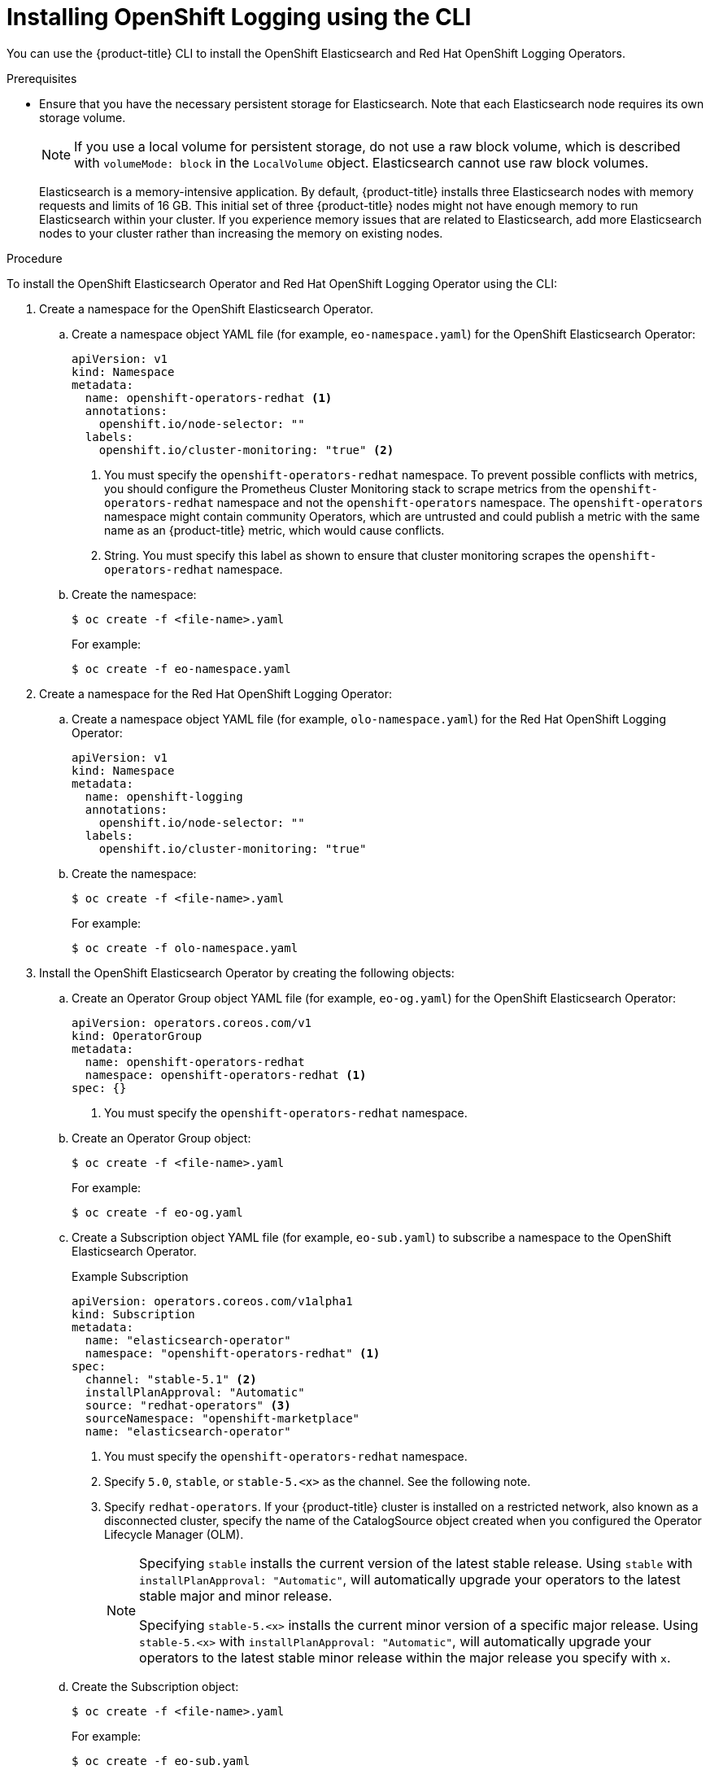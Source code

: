 // Module included in the following assemblies:
//
// * logging/cluster-logging-deploying.adoc

[id="cluster-logging-deploy-cli_{context}"]
= Installing OpenShift Logging using the CLI

You can use the {product-title} CLI to install the OpenShift Elasticsearch and Red Hat OpenShift Logging Operators.

.Prerequisites

* Ensure that you have the necessary persistent storage for Elasticsearch. Note that each Elasticsearch node
requires its own storage volume.
+
[NOTE]
====
If you use a local volume for persistent storage, do not use a raw block volume, which is described with `volumeMode: block` in the `LocalVolume` object. Elasticsearch cannot use raw block volumes.
====
+
Elasticsearch is a memory-intensive application. By default, {product-title} installs three Elasticsearch nodes with memory requests and limits of 16 GB. This initial set of three {product-title} nodes might not have enough memory to run Elasticsearch within your cluster. If you experience memory issues that are related to Elasticsearch, add more Elasticsearch nodes to your cluster rather than increasing the memory on existing nodes.

ifdef::openshift-origin[]
* Ensure that you have downloaded the link:https://cloud.redhat.com/openshift/install/pull-secret[pull secret from the Red Hat OpenShift Cluster Manager site] as shown in _Obtaining the installation program_ in the installation documentation for your platform.
+
If you have the pull secret, add the `redhat-operators` catalog to the OperatorHub custom resource (CR) as shown in *Configuring {product-title} to use Red Hat Operators*.
endif::[]

.Procedure

To install the OpenShift Elasticsearch Operator and Red Hat OpenShift Logging Operator using the CLI:

. Create a namespace for the OpenShift Elasticsearch Operator.

.. Create a namespace object YAML file (for example, `eo-namespace.yaml`) for the OpenShift Elasticsearch Operator:
+
[source,yaml]
----
apiVersion: v1
kind: Namespace
metadata:
  name: openshift-operators-redhat <1>
  annotations:
    openshift.io/node-selector: ""
  labels:
    openshift.io/cluster-monitoring: "true" <2>
----
<1> You must specify the `openshift-operators-redhat` namespace. To prevent possible conflicts with metrics, you should configure the Prometheus Cluster Monitoring stack to scrape metrics from the `openshift-operators-redhat` namespace and not the `openshift-operators` namespace. The `openshift-operators` namespace might contain community Operators, which are untrusted and could publish a metric with the same name as an {product-title} metric, which would cause conflicts.
<2> String. You must specify this label as shown to ensure that cluster monitoring scrapes the `openshift-operators-redhat` namespace.

.. Create the namespace:
+
[source,terminal]
----
$ oc create -f <file-name>.yaml
----
+
For example:
+
[source,terminal]
----
$ oc create -f eo-namespace.yaml
----

. Create a namespace for the Red Hat OpenShift Logging Operator:

.. Create a namespace object YAML file (for example, `olo-namespace.yaml`) for the Red Hat OpenShift Logging Operator:
+
[source,yaml]
----
apiVersion: v1
kind: Namespace
metadata:
  name: openshift-logging
  annotations:
    openshift.io/node-selector: ""
  labels:
    openshift.io/cluster-monitoring: "true"
----

.. Create the namespace:
+
[source,terminal]
----
$ oc create -f <file-name>.yaml
----
+
For example:
+
[source,terminal]
----
$ oc create -f olo-namespace.yaml
----

. Install the OpenShift Elasticsearch Operator by creating the following objects:

.. Create an Operator Group object YAML file (for example, `eo-og.yaml`) for the OpenShift Elasticsearch Operator:
+
[source,yaml]
----
apiVersion: operators.coreos.com/v1
kind: OperatorGroup
metadata:
  name: openshift-operators-redhat
  namespace: openshift-operators-redhat <1>
spec: {}
----
<1> You must specify the `openshift-operators-redhat` namespace.

.. Create an Operator Group object:
+
[source,terminal]
----
$ oc create -f <file-name>.yaml
----
+
For example:
+
[source,terminal]
----
$ oc create -f eo-og.yaml
----

.. Create a Subscription object YAML file (for example, `eo-sub.yaml`) to
subscribe a namespace to the OpenShift Elasticsearch Operator.
+
.Example Subscription
[source,yaml]
----
apiVersion: operators.coreos.com/v1alpha1
kind: Subscription
metadata:
  name: "elasticsearch-operator"
  namespace: "openshift-operators-redhat" <1>
spec:
  channel: "stable-5.1" <2>
  installPlanApproval: "Automatic"
  source: "redhat-operators" <3>
  sourceNamespace: "openshift-marketplace"
  name: "elasticsearch-operator"
----
<1> You must specify the `openshift-operators-redhat` namespace.
<2> Specify `5.0`, `stable`, or `stable-5.<x>` as the channel. See the following note.
<3> Specify `redhat-operators`. If your {product-title} cluster is installed on a restricted network, also known as a disconnected cluster,
specify the name of the CatalogSource object created when you configured the Operator Lifecycle Manager (OLM).
+
[NOTE]
====
Specifying `stable` installs the current version of the latest stable release. Using `stable` with `installPlanApproval: "Automatic"`, will automatically upgrade your operators to the latest stable major and minor release.

Specifying `stable-5.<x>` installs the current minor version of a specific major release. Using `stable-5.<x>` with `installPlanApproval: "Automatic"`, will automatically upgrade your operators to the latest stable minor release within the major release you specify with `x`.
====


.. Create the Subscription object:
+
[source,terminal]
----
$ oc create -f <file-name>.yaml
----
+
For example:
+
[source,terminal]
----
$ oc create -f eo-sub.yaml
----
+
The OpenShift Elasticsearch Operator is installed to the `openshift-operators-redhat` namespace and copied to each project in the cluster.

.. Verify the Operator installation:
+
[source,terminal]
----
$ oc get csv --all-namespaces
----
+
.Example output
[source,terminal]
----
NAMESPACE                                               NAME                                            DISPLAY                  VERSION               REPLACES   PHASE
default                                                 elasticsearch-operator.5.1.0-202007012112.p0    OpenShift Elasticsearch Operator   5.1.0-202007012112.p0               Succeeded
kube-node-lease                                         elasticsearch-operator.5.1.0-202007012112.p0    OpenShift Elasticsearch Operator   5.1.0-202007012112.p0               Succeeded
kube-public                                             elasticsearch-operator.5.1.0-202007012112.p0    OpenShift Elasticsearch Operator   5.1.0-202007012112.p0               Succeeded
kube-system                                             elasticsearch-operator.5.1.0-202007012112.p0    OpenShift Elasticsearch Operator   5.1.0-202007012112.p0               Succeeded
openshift-apiserver-operator                            elasticsearch-operator.5.1.0-202007012112.p0    OpenShift Elasticsearch Operator   5.1.0-202007012112.p0               Succeeded
openshift-apiserver                                     elasticsearch-operator.5.1.0-202007012112.p0    OpenShift Elasticsearch Operator   5.1.0-202007012112.p0               Succeeded
openshift-authentication-operator                       elasticsearch-operator.5.1.0-202007012112.p0    OpenShift Elasticsearch Operator   5.1.0-202007012112.p0               Succeeded
openshift-authentication                                elasticsearch-operator.5.1.0-202007012112.p0    OpenShift Elasticsearch Operator   5.1.0-202007012112.p0               Succeeded
...
----
+
There should be an OpenShift Elasticsearch Operator in each namespace. The version number might be different than shown.

. Install the Red Hat OpenShift Logging Operator by creating the following objects:

.. Create an Operator Group object YAML file (for example, `olo-og.yaml`) for the Red Hat OpenShift Logging Operator:
+
[source,yaml]
----
apiVersion: operators.coreos.com/v1
kind: OperatorGroup
metadata:
  name: cluster-logging
  namespace: openshift-logging <1>
spec:
  targetNamespaces:
  - openshift-logging <1>
----
<1> You must specify the `openshift-logging` namespace.

.. Create the OperatorGroup object:
+
[source,terminal]
----
$ oc create -f <file-name>.yaml
----
+
For example:
+
[source,terminal]
----
$ oc create -f olo-og.yaml
----

.. Create a Subscription object YAML file (for example, `olo-sub.yaml`) to
subscribe a namespace to the Red Hat OpenShift Logging Operator.
+
[source,yaml]
----
apiVersion: operators.coreos.com/v1alpha1
kind: Subscription
metadata:
  name: cluster-logging
  namespace: openshift-logging <1>
spec:
  channel: "stable" <2>
  name: cluster-logging
  source: redhat-operators <3>
  sourceNamespace: openshift-marketplace
----
<1> You must specify the `openshift-logging` namespace.
<2> Specify `5.0`, `stable`, or `stable-5.<x>` as the channel.
<3> Specify `redhat-operators`. If your {product-title} cluster is installed on a restricted network, also known as a disconnected cluster, specify the name of the CatalogSource object you created when you configured the Operator Lifecycle Manager (OLM).
+
[source,terminal]
----
$ oc create -f <file-name>.yaml
----
+
For example:
+
[source,terminal]
----
$ oc create -f olo-sub.yaml
----
+
The Red Hat OpenShift Logging Operator is installed to the `openshift-logging` namespace.

.. Verify the Operator installation.
+
There should be a Red Hat OpenShift Logging Operator in the `openshift-logging` namespace. The Version number might be different than shown.
+
[source,terminal]
----
$ oc get csv -n openshift-logging
----
+
.Example output
[source,terminal]
----
NAMESPACE                                               NAME                                         DISPLAY                  VERSION               REPLACES   PHASE
...
openshift-logging                                       clusterlogging.5.1.0-202007012112.p0         OpenShift Logging          5.1.0-202007012112.p0              Succeeded
...
----

. Create a OpenShift Logging instance:

.. Create an instance object YAML file (for example, `olo-instance.yaml`) for the Red Hat OpenShift Logging Operator:
+
[NOTE]
====
This default OpenShift Logging configuration should support a wide array of environments. Review the topics on tuning and
configuring OpenShift Logging components for information on modifications you can make to your OpenShift Logging cluster.
====
+
ifdef::openshift-dedicated[]
[source,yaml]
----
apiVersion: "logging.openshift.io/v1"
kind: "ClusterLogging"
metadata:
  name: "instance"
  namespace: "openshift-logging"
spec:
  managementState: "Managed"
  logStore:
    type: "elasticsearch"
    retentionPolicy:
      application:
        maxAge: 1d
      infra:
        maxAge: 7d
      audit:
        maxAge: 7d
    elasticsearch:
      nodeCount: 3
      storage:
        storageClassName: gp2
        size: "200Gi"
      redundancyPolicy: "SingleRedundancy"
      nodeSelector:
        node-role.kubernetes.io/worker: ""
      resources:
        request:
          memory: 8G
  visualization:
    type: "kibana"
    kibana:
      replicas: 1
      nodeSelector:
        node-role.kubernetes.io/worker: ""
  collection:
    logs:
      type: "fluentd"
      fluentd: {}
      nodeSelector:
        node-role.kubernetes.io/worker: ""
----
endif::[]

ifdef::openshift-enterprise,openshift-webscale,openshift-origin[]
[source,yaml]
----
apiVersion: "logging.openshift.io/v1"
kind: "ClusterLogging"
metadata:
  name: "instance" <1>
  namespace: "openshift-logging"
spec:
  managementState: "Managed"  <2>
  logStore:
    type: "elasticsearch"  <3>
    retentionPolicy: <4>
      application:
        maxAge: 1d
      infra:
        maxAge: 7d
      audit:
        maxAge: 7d
    elasticsearch:
      nodeCount: 3 <5>
      storage:
        storageClassName: "<storage-class-name>" <6>
        size: 200G
      resources: <7>
        requests:
          memory: "8Gi"
      proxy: <8>
        resources:
          limits:
            memory: 256Mi
          requests:
             memory: 256Mi
      redundancyPolicy: "SingleRedundancy"
  visualization:
    type: "kibana"  <9>
    kibana:
      replicas: 1
  collection:
    logs:
      type: "fluentd"  <10>
      fluentd: {}
----
<1> The name must be `instance`.
<2> The OpenShift Logging management state. In some cases, if you change the OpenShift Logging defaults, you must set this to `Unmanaged`.
However, an unmanaged deployment does not receive updates until OpenShift Logging is placed back into a managed state. Placing a deployment back into a managed state might revert any modifications you made.
<3> Settings for configuring Elasticsearch. Using the custom resource (CR), you can configure shard replication policy and persistent storage.
<4> Specify the length of time that Elasticsearch should retain each log source. Enter an integer and a time designation: weeks(w), hours(h/H), minutes(m) and seconds(s). For example, `7d` for seven days. Logs older than the `maxAge` are deleted. You must specify a retention policy for each log source or the Elasticsearch indices will not be created for that source.
<5> Specify the number of Elasticsearch nodes. See the note that follows this list.
<6> Enter the name of an existing storage class for Elasticsearch storage. For best performance, specify a storage class that allocates block storage. If you do not specify a storage class, {product-title} deploys OpenShift Logging with ephemeral storage only.
<7> Specify the CPU and memory requests for Elasticsearch as needed. If you leave these values blank, the OpenShift Elasticsearch Operator sets default values that should be sufficient for most deployments. The default values are  `16G` for the memory request and `1` for the CPU request.
<8> Specify the CPU and memory requests for the Elasticsearch proxy as needed. If you leave these values blank, the OpenShift Elasticsearch Operator sets default values that should be sufficient for most deployments. The default values are  `256Mi` for the memory request and `100m` for the CPU request.
<9> Settings for configuring Kibana. Using the CR, you can scale Kibana for redundancy and configure the CPU and memory for your Kibana pods. For more information, see *Configuring the log visualizer*.
<10> Settings for configuring Fluentd. Using the CR, you can configure Fluentd CPU and memory limits. For more information, see *Configuring Fluentd*.
+
[NOTE]
+
====
The maximum number of Elasticsearch control plane nodes is three. If you specify a `nodeCount` greater than `3`, {product-title} creates three Elasticsearch nodes that are Master-eligible nodes, with the master, client, and data roles. The additional Elasticsearch nodes are created as Data-only nodes, using client and data roles. Control plane nodes perform cluster-wide actions such as creating or deleting an index, shard allocation, and tracking nodes. Data nodes hold the shards and perform data-related operations such as CRUD, search, and aggregations. Data-related operations are I/O-, memory-, and CPU-intensive. It is important to monitor these resources and to add more Data nodes if the current nodes are overloaded.

For example, if `nodeCount=4`, the following nodes are created:

[source,terminal]
----
$ oc get deployment
----

.Example output
[source,terminal]
----
cluster-logging-operator       1/1     1            1           18h
elasticsearch-cd-x6kdekli-1    1/1     1            0           6m54s
elasticsearch-cdm-x6kdekli-1   1/1     1            1           18h
elasticsearch-cdm-x6kdekli-2   1/1     1            0           6m49s
elasticsearch-cdm-x6kdekli-3   1/1     1            0           6m44s
----

The number of primary shards for the index templates is equal to the number of Elasticsearch data nodes.
====

.. Create the instance:
+
[source,terminal]
----
$ oc create -f <file-name>.yaml
----
+
For example:
+
[source,terminal]
----
$ oc create -f olo-instance.yaml
----
+
This creates the OpenShift Logging components, the `Elasticsearch` custom resource and components, and the Kibana interface.

. Verify the installation by listing the pods in the *openshift-logging* project.
+
You should see several pods for OpenShift Logging, Elasticsearch, Fluentd, and Kibana similar to the following list:
+
[source,terminal]
----
$ oc get pods -n openshift-logging
----
+
.Example output
[source,terminal]
----
NAME                                            READY   STATUS    RESTARTS   AGE
cluster-logging-operator-66f77ffccb-ppzbg       1/1     Running   0          7m
elasticsearch-cdm-ftuhduuw-1-ffc4b9566-q6bhp    2/2     Running   0          2m40s
elasticsearch-cdm-ftuhduuw-2-7b4994dbfc-rd2gc   2/2     Running   0          2m36s
elasticsearch-cdm-ftuhduuw-3-84b5ff7ff8-gqnm2   2/2     Running   0          2m4s
fluentd-587vb                                   1/1     Running   0          2m26s
fluentd-7mpb9                                   1/1     Running   0          2m30s
fluentd-flm6j                                   1/1     Running   0          2m33s
fluentd-gn4rn                                   1/1     Running   0          2m26s
fluentd-nlgb6                                   1/1     Running   0          2m30s
fluentd-snpkt                                   1/1     Running   0          2m28s
kibana-d6d5668c5-rppqm                          2/2     Running   0          2m39s
----
